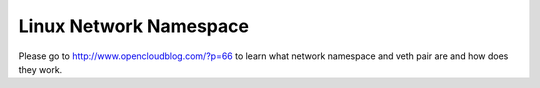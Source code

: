 Linux Network Namespace
=======================

Please go to http://www.opencloudblog.com/?p=66 to learn what network namespace and veth pair are and how does they work.
